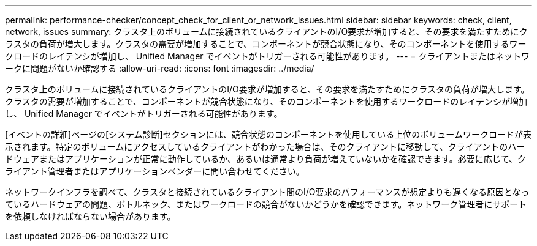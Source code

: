 ---
permalink: performance-checker/concept_check_for_client_or_network_issues.html 
sidebar: sidebar 
keywords: check, client, network, issues 
summary: クラスタ上のボリュームに接続されているクライアントのI/O要求が増加すると、その要求を満たすためにクラスタの負荷が増大します。クラスタの需要が増加することで、コンポーネントが競合状態になり、そのコンポーネントを使用するワークロードのレイテンシが増加し、 Unified Manager でイベントがトリガーされる可能性があります。 
---
= クライアントまたはネットワークに問題がないか確認する
:allow-uri-read: 
:icons: font
:imagesdir: ../media/


[role="lead"]
クラスタ上のボリュームに接続されているクライアントのI/O要求が増加すると、その要求を満たすためにクラスタの負荷が増大します。クラスタの需要が増加することで、コンポーネントが競合状態になり、そのコンポーネントを使用するワークロードのレイテンシが増加し、 Unified Manager でイベントがトリガーされる可能性があります。

[イベントの詳細]ページの[システム診断]セクションには、競合状態のコンポーネントを使用している上位のボリュームワークロードが表示されます。特定のボリュームにアクセスしているクライアントがわかった場合は、そのクライアントに移動して、クライアントのハードウェアまたはアプリケーションが正常に動作しているか、あるいは通常より負荷が増えていないかを確認できます。必要に応じて、クライアント管理者またはアプリケーションベンダーに問い合わせてください。

ネットワークインフラを調べて、クラスタと接続されているクライアント間のI/O要求のパフォーマンスが想定よりも遅くなる原因となっているハードウェアの問題、ボトルネック、またはワークロードの競合がないかどうかを確認できます。ネットワーク管理者にサポートを依頼しなければならない場合があります。

